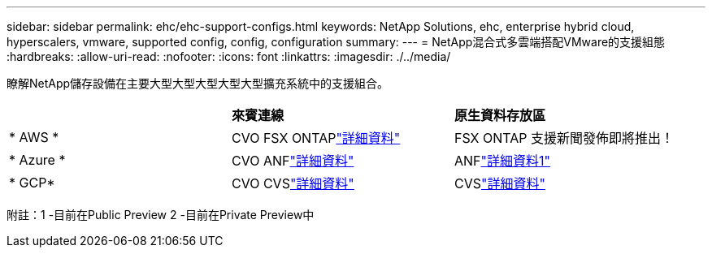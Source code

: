 ---
sidebar: sidebar 
permalink: ehc/ehc-support-configs.html 
keywords: NetApp Solutions, ehc, enterprise hybrid cloud, hyperscalers, vmware, supported config, config, configuration 
summary:  
---
= NetApp混合式多雲端搭配VMware的支援組態
:hardbreaks:
:allow-uri-read: 
:nofooter: 
:icons: font
:linkattrs: 
:imagesdir: ./../media/


[role="lead"]
瞭解NetApp儲存設備在主要大型大型大型大型大型擴充系統中的支援組合。

|===


|  | *來賓連線* | *原生資料存放區* 


| * AWS * | CVO FSX ONTAPlink:aws/aws-guest.html["詳細資料"] | FSX ONTAP 支援新聞發佈即將推出！ 


| * Azure * | CVO ANFlink:azure/azure-guest.html["詳細資料"] | ANFlink:https://docs.microsoft.com/en-us/azure/azure-vmware/attach-azure-netapp-files-to-azure-vmware-solution-hosts?branch=main&tabs=azure-portal/["詳細資料1"^] 


| * GCP* | CVO CVSlink:gcp/gcp-guest.html["詳細資料"] | CVSlink:https://www.netapp.com/google-cloud/google-cloud-vmware-engine-registration/["詳細資料"^] 
|===
附註：1 -目前在Public Preview 2 -目前在Private Preview中

